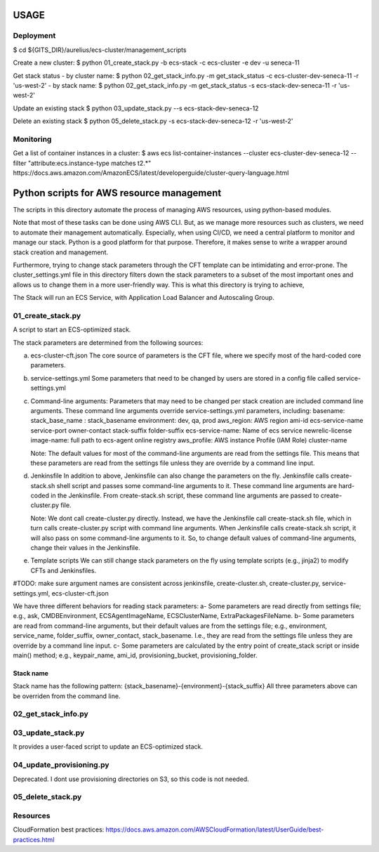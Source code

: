 
##########
USAGE
##########

================
Deployment
================
$ cd ${GITS_DIR}/aurelius/ecs-cluster/management_scripts

Create a new cluster:
$ python 01_create_stack.py -b ecs-stack -c ecs-cluster -e dev -u seneca-11

Get stack status
- by cluster name:
$ python 02_get_stack_info.py -m get_stack_status -c ecs-cluster-dev-seneca-11 -r 'us-west-2'
- by stack name:
$ python 02_get_stack_info.py -m get_stack_status -s ecs-stack-dev-seneca-11 -r 'us-west-2'

Update an existing stack
$ python 03_update_stack.py --s ecs-stack-dev-seneca-12

Delete an existing stack
$ python 05_delete_stack.py -s ecs-stack-dev-seneca-12 -r 'us-west-2'


================
Monitoring
================
Get a list of container instances in a cluster:
$ aws ecs list-container-instances --cluster ecs-cluster-dev-seneca-12 --filter "attribute:ecs.instance-type matches t2.*"
https://docs.aws.amazon.com/AmazonECS/latest/developerguide/cluster-query-language.html

############################################
Python scripts for AWS resource management
############################################
The scripts in this directory automate the process of managing AWS resources,
using python-based modules.

Note that most of these tasks can be done using AWS CLI.
But, as we manage more resources such as clusters, we need to
automate their management automatically. Especially, when
using CI/CD, we need a central platform to monitor and manage
our stack. Python is a good platform for that purpose.
Therefore, it makes sense to write a wrapper around stack
creation and management.

Furthermore, trying to change stack parameters through
the CFT template can be intimidating and error-prone.
The cluster_settings.yml file in this directory filters down
the stack parameters to a subset of the most important ones
and allows us to change them in a more user-friendly way.
This is what this directory is trying to achieve,

The Stack will run an ECS Service, with Application Load Balancer
and Autoscaling Group.


===================
01_create_stack.py
===================
A script to start an ECS-optimized stack.

The stack parameters are determined from the following sources:

(a) ecs-cluster-cft.json
    The core source of parameters is the CFT file, where
    we specify most of the hard-coded core parameters.

(b) service-settings.yml
    Some parameters that need to be changed by users
    are stored in a config file called service-settings.yml

(c) Command-line arguments:
    Parameters that may need to be changed per stack creation
    are included command line arguments.
    These command line arguments override service-settings.yml parameters, including:
    basename: stack_base_name : stack_basename
    environment: dev, qa, prod
    aws_region: AWS region
    ami-id
    ecs-service-name
    service-port
    owner-contact
    stack-suffix
    folder-suffix
    ecs-service-name: Name of ecs service
    newrelic-license
    image-name: full path to ecs-agent online registry
    aws_profile: AWS instance Profile (IAM Role)
    cluster-name

    Note: The default values for most of the command-line arguments are read
    from the settings file. This means that these parameters are read
    from the settings file unless they are override by a command line input.


(d) Jenkinsfile
    In addition to above, Jenkinsfile can also change the parameters on the fly.
    Jenkinsfile calls create-stack.sh shell script
    and passes some command-line arguments to it.
    These command line arguments are hard-coded in the Jenkinsfile.
    From create-stack.sh script, these command line arguments are passed to
    create-cluster.py file.

    Note: We dont call create-cluster.py directly. Instead, we have the
    Jenkinsfile call create-stack.sh file, which in turn calls
    create-cluster.py script with command line arguments.
    When Jenkinsfile calls create-stack.sh script, it will also pass on
    some command-line arguments to it.
    So, to change default values of command-line arguments,
    change their values in the Jenkinsfile.

(e) Template scripts
    We can still change stack parameters on the fly using
    template scripts (e.g., jinja2) to modify CFTs and Jenkinsfiles.

#TODO: make sure argument names are consistent across jenkinsfile, create-cluster.sh, create-cluster.py, service-settings.yml, ecs-cluster-cft.json

We have three different behaviors for reading stack parameters:
a- Some parameters are read directly from settings file; e.g., ask, CMDBEnvironment, ECSAgentImageName, ECSClusterName, ExtraPackagesFileName.
b- Some parameters are read from command-line arguments, but their default values are from the settings file; e.g., environment, service_name, folder_suffix, owner_contact, stack_basename. I.e., they are read from the settings file unless they are override by a command line input.
c- Some parameters are calculated by the entry point of create_stack script or inside main() method; e.g., keypair_name, ami_id, provisioning_bucket, provisioning_folder.


-----------
Stack name
-----------
Stack name has the following pattern:
{stack_basename}-{environment}-{stack_suffix}
All three parameters above can be overriden from the command line.


=====================
02_get_stack_info.py
=====================


===================
03_update_stack.py
===================
It provides a user-faced script to update an ECS-optimized stack.


===========================
04_update_provisioning.py
===========================
Deprecated. I dont use provisioning directories on S3, so this code is not needed.


=====================
05_delete_stack.py
=====================



=============
Resources
=============
CloudFormation best practices:
https://docs.aws.amazon.com/AWSCloudFormation/latest/UserGuide/best-practices.html





